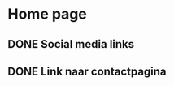 
* Home page

** DONE Social media links
CLOSED: [2016-10-15 za 09:22]

** DONE Link naar contactpagina
CLOSED: [2016-10-15 za 09:22]
